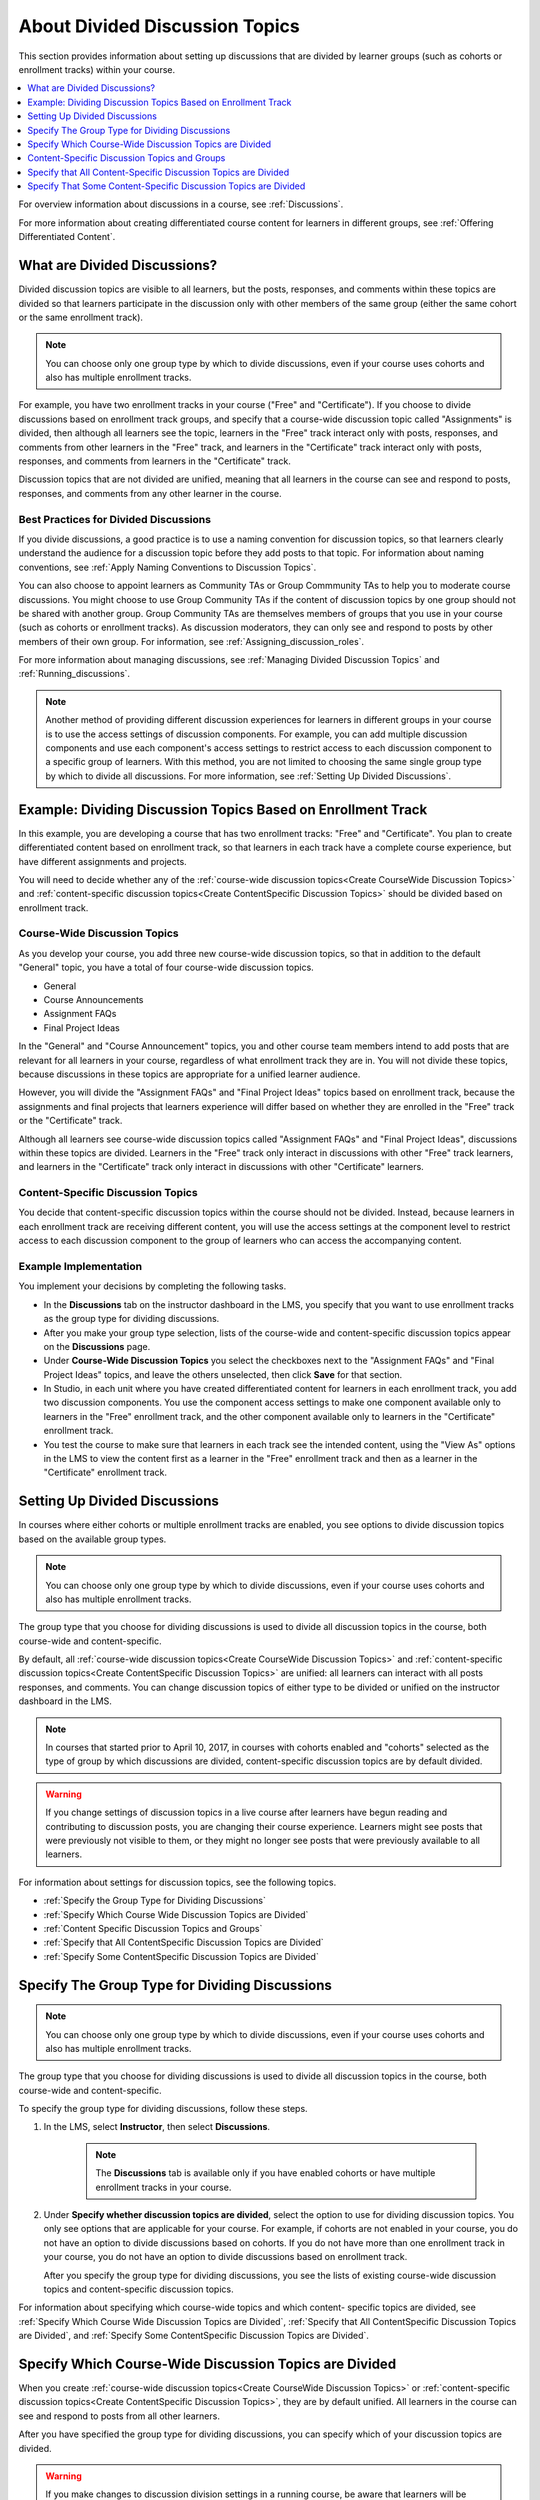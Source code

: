 .. _About Divided Discussions:

###################################
About Divided Discussion Topics
###################################

This section provides information about setting up discussions that are
divided by learner groups (such as cohorts or enrollment tracks) within your
course.

.. contents::
  :local:
  :depth: 1

For overview information about discussions in a course, see :ref:`Discussions`.

For more information about creating differentiated course content for learners
in different groups, see :ref:`Offering Differentiated Content`.


******************************
What are Divided Discussions?
******************************

Divided discussion topics are visible to all learners, but the posts,
responses, and comments within these topics are divided so that learners
participate in the discussion only with other members of the same group
(either the same cohort or the same enrollment track).

.. note:: You can choose only one group type by which to divide discussions,
   even if your course uses cohorts and also has multiple enrollment tracks.

For example, you have two enrollment tracks in your course ("Free" and
"Certificate"). If you choose to divide discussions based on enrollment track
groups, and specify that a course-wide discussion topic called "Assignments"
is divided, then although all learners see the topic, learners in the "Free"
track interact only with posts, responses, and comments from other learners in
the "Free" track, and learners in the "Certificate" track interact only with
posts, responses, and comments from learners in the "Certificate" track.

Discussion topics that are not divided are unified, meaning that all learners
in the course can see and respond to posts, responses, and comments from any
other learner in the course.

=======================================
Best Practices for Divided Discussions
=======================================

If you divide discussions, a good practice is to use a naming convention for
discussion topics, so that learners clearly understand the audience for a
discussion topic before they add posts to that topic. For information about
naming conventions, see :ref:`Apply Naming Conventions to Discussion Topics`.

You can also choose to appoint learners as Community TAs or Group Commmunity
TAs to help you to moderate course discussions. You might choose to use Group
Community TAs if the content of discussion topics by one group should not be
shared with another group. Group Community TAs are themselves members of
groups that you use in your course (such as cohorts or enrollment tracks). As
discussion moderators, they can only see and respond to posts by other members
of their own group. For information, see :ref:`Assigning_discussion_roles`.

For more information about managing discussions, see :ref:`Managing Divided
Discussion Topics` and :ref:`Running_discussions`.

.. note::

  Another method of providing different discussion experiences for learners in
  different groups in your course is to use the access settings of discussion
  components. For example, you can add multiple discussion components and use
  each component's access settings to restrict access to each discussion
  component to a specific group of learners. With this method, you are not
  limited to choosing the same single group type by which to divide all
  discussions. For more information, see :ref:`Setting Up Divided Discussions`.


.. _Example Dividing Discussion Topics Based on Enrollment Track:

***************************************************************
Example: Dividing Discussion Topics Based on Enrollment Track
***************************************************************

In this example, you are developing a course that has two enrollment tracks:
"Free" and "Certificate". You plan to create differentiated content based on
enrollment track, so that learners in each track have a complete course
experience, but have different assignments and projects.

You will need to decide whether any of the :ref:`course-wide discussion
topics<Create CourseWide Discussion Topics>` and :ref:`content-specific
discussion topics<Create ContentSpecific Discussion Topics>` should be divided
based on enrollment track.

=============================
Course-Wide Discussion Topics
=============================

As you develop your course, you add three new course-wide discussion topics, so
that in addition to the default "General" topic, you have a total of four
course-wide discussion topics.

* General
* Course Announcements
* Assignment FAQs
* Final Project Ideas

In the "General" and "Course Announcement" topics, you and other course team
members intend to add posts that are relevant for all learners in your course,
regardless of what enrollment track they are in. You will not divide these
topics, because discussions in these topics are appropriate for a unified
learner audience.

However, you will divide the "Assignment FAQs" and "Final Project Ideas"
topics based on enrollment track, because the assignments and final projects
that learners experience will differ based on whether they are enrolled in the
"Free" track or the "Certificate" track.

Although all learners see course-wide discussion topics called "Assignment
FAQs" and "Final Project Ideas", discussions within these topics are divided.
Learners in the "Free" track only interact in discussions with other "Free"
track learners, and learners in the "Certificate" track only interact in
discussions with other "Certificate" learners.

==================================
Content-Specific Discussion Topics
==================================

You decide that content-specific discussion topics within the course should
not be divided. Instead, because learners in each enrollment track are
receiving different content, you will use the access settings at the component
level to restrict access to each discussion component to the group of learners
who can access the accompanying content.

======================
Example Implementation
======================

You implement your decisions by completing the following tasks.

* In the **Discussions** tab on the instructor dashboard in the LMS, you specify
  that you want to use enrollment tracks as the group type for dividing
  discussions.

* After you make your group type selection, lists of the course-wide and
  content-specific discussion topics appear on the **Discussions** page.

* Under **Course-Wide Discussion Topics** you select the checkboxes next to the
  "Assignment FAQs" and "Final Project Ideas" topics, and leave the others
  unselected, then click **Save** for that section.

* In Studio, in each unit where you have created differentiated content for
  learners in each enrollment track, you add two discussion components. You
  use the component access settings to make one component available only to
  learners in the "Free" enrollment track, and the other component available
  only to learners in the "Certificate" enrollment track.

* You test the course to make sure that learners in each track see the
  intended content, using the "View As" options in the LMS to view the content
  first as a learner in the "Free" enrollment track and then as a learner in
  the "Certificate" enrollment track.


.. _Setting Up Divided Discussions:

******************************
Setting Up Divided Discussions
******************************

In courses where either cohorts or multiple enrollment tracks are enabled, you
see options to divide discussion topics based on the available group types.

.. note:: You can choose only one group type by which to divide discussions,
   even if your course uses cohorts and also has multiple enrollment tracks.

The group type that you choose for dividing discussions is used to divide all
discussion topics in the course, both course-wide and content-specific.

By default, all :ref:`course-wide discussion topics<Create CourseWide
Discussion Topics>` and :ref:`content-specific discussion topics<Create
ContentSpecific Discussion Topics>` are unified: all learners can interact
with all posts responses, and comments. You can change discussion topics of
either type to be divided or unified on the instructor dashboard in the LMS.

.. note:: In courses that started prior to April 10, 2017, in courses with
   cohorts enabled and "cohorts" selected as the type of group by which
   discussions are divided, content-specific discussion topics are by default
   divided.

.. warning:: If you change settings of discussion topics in a live course
   after learners have begun reading and contributing to discussion posts, you
   are changing their course experience. Learners might see posts that were
   previously not visible to them, or they might no longer see posts that were
   previously available to all learners.

For information about settings for discussion topics, see the following
topics.

* :ref:`Specify the Group Type for Dividing Discussions`
* :ref:`Specify Which Course Wide Discussion Topics are Divided`
* :ref:`Content Specific Discussion Topics and Groups`
* :ref:`Specify that All ContentSpecific Discussion Topics are Divided`
* :ref:`Specify Some ContentSpecific Discussion Topics are Divided`


.. _Specify the Group Type for Dividing Discussions:

**********************************************************
Specify The Group Type for Dividing Discussions
**********************************************************

.. note:: You can choose only one group type by which to divide discussions,
   even if your course uses cohorts and also has multiple enrollment tracks.

The group type that you choose for dividing discussions is used to divide all
discussion topics in the course, both course-wide and content-specific.

To specify the group type for dividing discussions, follow these steps.

#. In the LMS, select **Instructor**, then select **Discussions**.

    .. note:: The **Discussions** tab is available only if you have enabled
       cohorts or have multiple enrollment tracks in your course.

#. Under **Specify whether discussion topics are divided**, select the option
   to use for dividing discussion topics. You only see options that are
   applicable for your course. For example, if cohorts are not enabled in your
   course, you do not have an option to divide discussions based on cohorts.
   If you do not have more than one enrollment track in your course, you do
   not have an option to divide discussions based on enrollment track.


   .. image:: ../../../shared/images/DivideDiscussionsGroupType.png
      :alt: An image showing the options for selecting the group type for
            dividing discussions.

   After you specify the group type for dividing discussions, you see the
   lists of existing course-wide discussion topics and content-specific
   discussion topics.

For information about specifying which course-wide topics and which content-
specific topics are divided, see :ref:`Specify Which Course Wide Discussion
Topics are Divided`, :ref:`Specify that All ContentSpecific Discussion Topics
are Divided`, and :ref:`Specify Some ContentSpecific Discussion Topics are
Divided`.


.. _Specify Which Course Wide Discussion Topics are Divided:

**********************************************************
Specify Which Course-Wide Discussion Topics are Divided
**********************************************************

When you create :ref:`course-wide discussion topics<Create CourseWide Discussion
Topics>` or :ref:`content-specific discussion topics<Create ContentSpecific
Discussion Topics>`, they are by default unified. All learners in the course can
see and respond to posts from all other learners.

After you have specified the group type for dividing discussions, you can
specify which of your discussion topics are divided.

.. warning:: If you make changes to discussion division settings in a running
   course, be aware that learners will be affected by your changes.

To specify that one or more discussion topics are divided, follow these steps.

#. In the LMS, select **Instructor**, then select **Discussions**.

#. Under the section for **Course-Wide Discussion Topics** select the
   checkbox next to each course-wide discussion topic that you want to divide.
   Clear the checkbox next to each course-wide discussion topic that you want
   to make unified.

   .. image:: ../../../shared/images/DivideDiscussionsCourseWide.png
      :alt: An image showing the checkboxes for specifying which course-wide
        topics are divided.


#. Select **Save** for that section.

   The list of course-wide discussion topics is updated to show which topics
   are divided, and which are unified.

For information about dividing content-specific discussions, see :ref:`Specify
that All ContentSpecific Discussion Topics are Divided` and :ref:`Specify Some
ContentSpecific Discussion Topics are Divided`.

For information about managing discussions that are divided, see :ref:`Managing
Divided Discussion Topics`.


.. _Content Specific Discussion Topics and Groups:

**********************************************
Content-Specific Discussion Topics and Groups
**********************************************

When you :ref:`create content-specific discussion topics<Create
ContentSpecific Discussion Topics>` by adding discussion components to units
in Studio, these discussion topics are by default unified. All learners in the
course can see and respond to posts from all other learners. You can change
content-specific discussion topics to be divided, so that only members of the
same group can see and respond to each other's posts.

If you want all content-specific discussion topics that you add in your course
to be always divided, follow the steps in the topic :ref:`Specify that All
ContentSpecific Discussion Topics are Divided`.

If you want only some content-specific discussion topics to be divided,
following the steps in the topic :ref:`Specify Some ContentSpecific Discussion
Topics are Divided`.

.. _Specify that All ContentSpecific Discussion Topics are Divided:

*****************************************************************
Specify that All Content-Specific Discussion Topics are Divided
*****************************************************************

When you first :ref:`add content-specific topics<Create ContentSpecific
Discussion Topics>` in your course, by default they are unified.

If you want all content-specific discussion topics in your course to be
divided, follow these steps.

.. warning:: If you make changes to discussion division settings in a running
   course, be aware that learners will be affected by your changes.

#. In the LMS, select **Instructor**, then select **Discussions**.

   In the **Content-Specific Discussion Topics** section the **Divide the
   selected content-specific discussion topics** option is selected by default.
   Content-specific topics that exist are listed, but none of them should be
   selected, indicating that these topics are not divided.

#. If it is not already selected, select **Always divide content-specific
   discussion topics**.

#. Click **Save** at the bottom of the **Content-Specific Discussion Topics**
   section.

   All content-specific discussion topics in the course are now divided, based on
   the group type that you :ref:`specified for dividing discussions<Specify the
   Group Type for Dividing Discussions>`, and you cannot change the division
   settings of individual content-specific discussion topics.

For information about dividing only some content-specific discussions, see
:ref:`Specify Some ContentSpecific Discussion Topics are Divided`.

For information about managing discussions that are divided, see
:ref:`Managing Divided Discussion Topics`.


.. _Specify Some ContentSpecific Discussion Topics are Divided:

*****************************************************************
Specify That Some Content-Specific Discussion Topics are Divided
*****************************************************************

The default division setting for content-specific discussion topics is that
they are unified. The **Divide the selected content-specific discussion
topics** option is selected by default. Content-specific topics that exist are
listed, but none of them should be selected, indicating that these topics are
not divided. On this setting, content-specific discussion topics are unified
when you first :ref:`add them<Create ContentSpecific Discussion Topics>` in
your course.

To specify that only some of your content-specific discussion topics are
divided, you change the division setting for content-specific discussion
topics and then explicitly select only the topics that you want to divide.

.. warning:: If you change the setting from **Always divide content-specific
   discussion topics** to **Divide the selected content-specific discussion
   topics**, all content-specific discussion topics are unified, unless you
   explicitly specify which discussion topics are divided before saving your
   changes. This means that any posts that were previously divided are now
   shared by all learners in your course.

To specify that only some content-specific discussion topics in your course are
divided, follow these steps.

.. warning:: If you make changes to discussion division settings in a running
   course, be aware that learners will be affected by your changes.

#. In the LMS, select **Instructor**, then select **Discussions**.

#. In the **Content-Specific Discussion Topics** section, if it is not already
   selected, select **Divide the selected content-specific discussion topics**.

   .. image:: ../../../shared/images/DivideDiscussionsContentSpecific.png
      :alt: An image showing the checkboxes for specifying which content-specific
        topics are divided.

   The list of content-specific discussion topics becomes editable.

#. Select the checkbox next to each content-specific discussion topic that you
   want to divide.

#. Click **Save** at the bottom of the **Content-Specific Discussion Topics**
   section.

   The changes to your content-specific discussions are saved. The content-
   specific discussion topics that you selected are now divided, and learners
   in the group type that you specified only interact with other learners in
   their group. All other content-specific discussion topics are unified.

For information about always dividing content-specific discussions, see
:ref:`Specify that All ContentSpecific Discussion Topics are Divided`.

For information about managing discussions that are divided, see
:ref:`Managing Divided Discussion Topics`.
